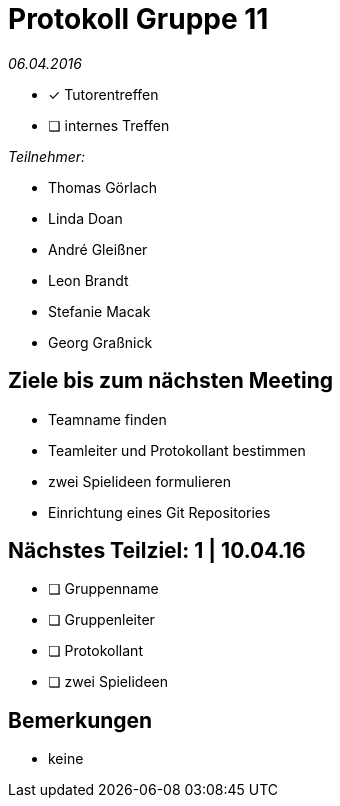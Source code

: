 = Protokoll Gruppe 11

__06.04.2016__

- [*] Tutorentreffen
- [ ] internes Treffen

.__Teilnehmer:__
* Thomas Görlach
* Linda Doan
* André Gleißner
* Leon Brandt
* Stefanie Macak
* Georg Graßnick

== Ziele bis zum nächsten Meeting

* Teamname finden
* Teamleiter und Protokollant bestimmen
* zwei Spielideen formulieren
* Einrichtung eines Git Repositories

== Nächstes Teilziel: 1 | 10.04.16

* [ ] Gruppenname
* [ ] Gruppenleiter
* [ ] Protokollant
* [ ] zwei Spielideen

== Bemerkungen
* keine
